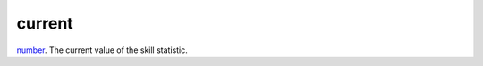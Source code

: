 current
====================================================================================================

`number`_. The current value of the skill statistic.

.. _`number`: ../../../lua/type/number.html
